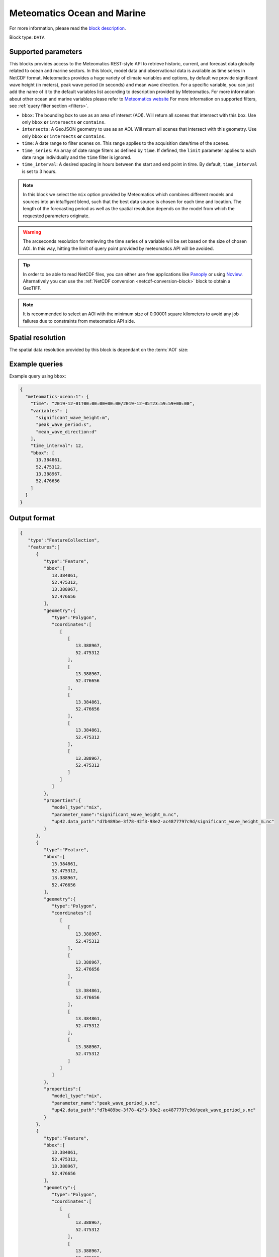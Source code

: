 .. meta::
   :description: UP42 data blocks: Weather/Ocean data forecasts block
   :keywords: weather, ocean, marine, forecast, meteomatics, model data,
              observational data, time series

.. _meteomatics-ocean-block:

Meteomatics Ocean and Marine
============================

For more information, please read the `block description
<https://marketplace.up42.com/block/235addd2-3efe-424b-8c35-d9b41dfe0eb5>`_.

Block type: ``DATA``

Supported parameters
--------------------

This blocks provides access to the Meteomatics REST-style API to
retrieve historic, current, and forecast data globally related to ocean and marine sectors. In this block,
model data and observational data is available as time series in
NetCDF format. Meteomatics provides a huge variety of climate
variables and options, by default we provide significant wave height (in meters), peak wave period
(in seconds) and mean wave direction. For a specific variable, you can just add the name of it
to the default variables list according to description provided by
Meteomatics. For more information about other ocean and marine variables please refer
to `Meteomatics website
<https://www.meteomatics.com/en/api/available-parameters/marine-parameters/>`_
For more information on supported filters, see :ref:`query filter
section <filters>`.

* ``bbox``: The bounding box to use as an area of interest (AOI). Will return all scenes that intersect with this box. Use only ``bbox``
  **or** ``intersects`` **or** ``contains``.
* ``intersects``: A GeoJSON geometry to use as an AOI. Will return all scenes that intersect with this geometry. Use only ``bbox``
  **or** ``intersects`` **or** ``contains``.
* ``time``: A date range to filter scenes on. This range applies to the acquisition date/time of the scenes.
* ``time_series``: An array of date range filters as defined by ``time``. If defined, the ``limit`` parameter applies to each date range individually and the ``time`` filter is ignored.
* ``time_interval``: A desired spacing in hours between the start and end point in time. By default, ``time_interval`` is set to 3 hours.

.. note::

  In this block we select the ``mix`` option provided by Meteomatics
  which combines different models and sources into an *intelligent*
  blend, such that the best data source is chosen for each time and
  location. The length of the forecasting period as well as the
  spatial resolution depends on the model from which the requested
  parameters originate.

.. warning::

  The arcseconds resolution for retrieving the time series of a
  variable will be set based on the size of chosen AOI. In this way,
  hitting the limit of query point provided by meteomatics API will be
  avoided.

.. tip::

   In order to be able to read NetCDF files, you can either use free
   applications like `Panoply
   <https://www.giss.nasa.gov/tools/panoply/>`_ or using `Ncview
   <http://cirrus.ucsd.edu/~pierce/software/ncview/quick_intro.html>`_. Alternatively
   you can use the :ref:`NetCDF conversion <netcdf-conversion-block>`
   block to obtain a GeoTIFF.

.. note::

   It is recommended to select an AOI with the minimum size of 0.00001 square kilometers
   to avoid any job failures due to constraints from meteomatics API side.

Spatial resolution
------------------

The spatial data resolution provided by this block is dependant on the
:term:`AOI` size:

.. table:: Spatial resolution of data points
   :align: center

   +-----------------------------+---------------------------------+
   | AOI [**km**:superscript:`2`]| spatial resolution [decimal °] |
   +=============================+=================================+
   |     up to 100               | 0.001                           |
   +-----------------------------+---------------------------------+
   |     between 100 and 10 000  | 0.01                            |
   +-----------------------------+---------------------------------+
   | between 10 0000 and 100 000 | 0.1                             |
   +-----------------------------+---------------------------------+
   | larger than 100 000         | 1                               |
   +-----------------------------+---------------------------------+

Example queries
---------------

Example query using ``bbox``:

.. code-block:: javascript

    {
      "meteomatics-ocean:1": {
        "time": "2019-12-01T00:00:00+00:00/2019-12-05T23:59:59+00:00",
        "variables": [
          "significant_wave_height:m",
          "peak_wave_period:s",
          "mean_wave_direction:d"
        ],
        "time_interval": 12,
        "bbox": [
          13.384861,
          52.475312,
          13.388967,
          52.476656
        ]
      }
    }

Output format
-------------

.. code-block:: javascript

    {
       "type":"FeatureCollection",
       "features":[
          {
             "type":"Feature",
             "bbox":[
                13.384861,
                52.475312,
                13.388967,
                52.476656
             ],
             "geometry":{
                "type":"Polygon",
                "coordinates":[
                   [
                      [
                         13.388967,
                         52.475312
                      ],
                      [
                         13.388967,
                         52.476656
                      ],
                      [
                         13.384861,
                         52.476656
                      ],
                      [
                         13.384861,
                         52.475312
                      ],
                      [
                         13.388967,
                         52.475312
                      ]
                   ]
                ]
             },
             "properties":{
                "model_type":"mix",
                "parameter_name":"significant_wave_height_m.nc",
                "up42.data_path":"d7b489be-3f78-42f3-98e2-ac4877797c9d/significant_wave_height_m.nc"
             }
          },
          {
             "type":"Feature",
             "bbox":[
                13.384861,
                52.475312,
                13.388967,
                52.476656
             ],
             "geometry":{
                "type":"Polygon",
                "coordinates":[
                   [
                      [
                         13.388967,
                         52.475312
                      ],
                      [
                         13.388967,
                         52.476656
                      ],
                      [
                         13.384861,
                         52.476656
                      ],
                      [
                         13.384861,
                         52.475312
                      ],
                      [
                         13.388967,
                         52.475312
                      ]
                   ]
                ]
             },
             "properties":{
                "model_type":"mix",
                "parameter_name":"peak_wave_period_s.nc",
                "up42.data_path":"d7b489be-3f78-42f3-98e2-ac4877797c9d/peak_wave_period_s.nc"
             }
          },
          {
             "type":"Feature",
             "bbox":[
                13.384861,
                52.475312,
                13.388967,
                52.476656
             ],
             "geometry":{
                "type":"Polygon",
                "coordinates":[
                   [
                      [
                         13.388967,
                         52.475312
                      ],
                      [
                         13.388967,
                         52.476656
                      ],
                      [
                         13.384861,
                         52.476656
                      ],
                      [
                         13.384861,
                         52.475312
                      ],
                      [
                         13.388967,
                         52.475312
                      ]
                   ]
                ]
             },
             "properties":{
                "model_type":"mix",
                "parameter_name":"mean_wave_direction_d.nc",
                "up42.data_path":"d7b489be-3f78-42f3-98e2-ac4877797c9d/mean_wave_direction_d.nc"
             }
          }
       ]
    }


Advanced
--------
Example of other possible variables
------------------------------------

.. |br| raw:: html

   <br/>

.. list-table:: List of common variables
   :widths: 15 15 50
   :header-rows: 1

   * - Variable
     - Meteomatics name
     - Example
   * - Mean direction total swell
     - mean_direction_total_swell:d
     - mean_direction_total_swell:d
   * - Wave height
     - max_individual_wave_height:m
     - max_individual_wave_height:m
   * - Mean wind waves direction
     - mean_direction_wind_waves:d
     - mean_direction_wind_waves:d
   * - Mean period total swell
     - mean_period_total_swell:s
     - mean_period_total_swell:s
   * - Mean wave period
     - mean_period_wind_waves:s
     - mean_period_wind_waves:s
   * - Mean wave direction – 1st
     - mean_wave_direction_first_swell:d
     - mean_wave_direction_first_swell:d
   * - Mean wave direction – 2nd
     - mean_wave_direction_second_swell:d
     - mean_wave_direction_second_swell:d
   * - Mean wave direction – 3rd
     - mean_wave_direction_third_swell:d
     - mean_wave_direction_third_swell:d
   * - Mean wave period
     - mean_wave_period:s
     - mean_wave_period:s
   * - Frequency moment of the total swell (first)
     - mean_wave_period_first_moment:s
     - mean_wave_period_first_moment:s
   * - Frequency moment of the total swell (second)
     - mean_wave_period_second_moment:s
     - mean_wave_period_second_moment:s
   * - Significant height of total swell not influenced by local wind
     - significant_height_total_swell:m
     - significant_height_total_swell:m
   * - Significant height of waves under influence of the local wind
     - significant_height_wind_waves:m
     - significant_height_wind_waves:m
   * - Significant wave height for the first most energetic partition of the swell
     - significant_wave_height_first_swell:m
     - significant_wave_height_first_swell:m
   * - Significant wave height for the second most energetic partition of the swell
     - significant_wave_height_second_swell:m
     - significant_wave_height_second_swell:m
   * - Significant wave height for the third most energetic partition of the swell
     - significant_wave_height_third_swell:m
     - significant_wave_height_third_swell:m
   * - Stokes Speed
     - stokes_drift_speed:<speed_unit>
     - stokes_drift_speed:ms
   * - Stokes Direction
     - stokes_drift_dir:d
     - stokes_drift_dir:d
   * - Stokes drift and speed U
     - stokes_drift_speed_u:<speed_unit>
     - stokes_drift_speed_u:ms
   * - Stokes drift and speed V
     - stokes_drift_speed_u:<speed_unit>
     - stokes_drift_speed_u:kmh
   * - Ocean current speed
     - ocean_current_speed:<speed_unit>
     - ocean_current_speed:kmh
   * - Ocean current direction
     - ocean_current_direction:d
     - ocean_current_direction:d
   * - Ocean current U
     - ocean_current_u:<speed_unit>
     - ocean_current_u_2m:kmh
   * - Ocean current V
     - ocean_current_v:<speed_unit>
     - ocean_current_v_2m:kn
   * - Ocean current speed – submarine level
     - ocean_current_speed_<level>:<speed_unit>
     - ocean_current_speed_20m:km
   * - Ocean current direction – submarine level
     - ocean_current_direction_<level>:d
     - ocean_current_direction_50m:d
   * - Ocean current speed and direction U – at various levels
     - ocean_current_u_<level>:<speed_unit>
     - ocean_current_u_15m:kn
   * - Ocean current speed and direction V – at various levels
     - ocean_current_v_<level>:<speed_unit>
     - ocean_current_v_15m:kmh
   * - Water temperature
     - water_temperature:C
     - water_temperature:C
   * - Water salinity
     - salinity:psu
     - salinity:psu
   * - Ocean depth
     - ocean_depth:<unit>
     - ocean_depth:m

Example queries
---------------

Example query using ``time_series`` and adding one more ``variable`` to the variable list:

.. code-block:: javascript

    {
      "meteomatics-ocean:1": {
        "variables": [
          "significant_wave_height:m",
          "peak_wave_period:s",
          "mean_wave_direction:d",
          "water_temperature:C"
        ],
        "time_series": [
          "2019-10-01T00:00:00+00:00/2019-10-03T23:59:59+00:00",
          "2018-10-01T00:00:00+00:00/2018-10-03T23:59:59+00:00"
        ],
        "time_interval": 12,
        "bbox": [
          13.384861,
          52.475312,
          13.388967,
          52.476656
        ]
      }
    }

In this example, we used the ``time_series`` parameter and selected two specific time. The variable  ``water_temperature:C`` was also added. In this example we query for each date range in 3 hour intervals for the 4 variables specified above. As described previously the output format is NetCDF.

Output format
-------------

.. code-block:: javascript

    {
       "type":"FeatureCollection",
       "features":[
          {
             "type":"Feature",
             "bbox":[
                13.384861,
                52.475312,
                13.388967,
                52.476656
             ],
             "geometry":{
                "type":"Polygon",
                "coordinates":[
                   [
                      [
                         13.388967,
                         52.475312
                      ],
                      [
                         13.388967,
                         52.476656
                      ],
                      [
                         13.384861,
                         52.476656
                      ],
                      [
                         13.384861,
                         52.475312
                      ],
                      [
                         13.388967,
                         52.475312
                      ]
                   ]
                ]
             },
             "properties":{
                "model_type":"mix",
                "parameter_name":"significant_wave_height_m.nc",
                "up42.data_path":"b9349d43-ef0d-48b0-a86c-1f2e6554604e/significant_wave_height_m.nc"
             }
          },
          {
             "type":"Feature",
             "bbox":[
                13.384861,
                52.475312,
                13.388967,
                52.476656
             ],
             "geometry":{
                "type":"Polygon",
                "coordinates":[
                   [
                      [
                         13.388967,
                         52.475312
                      ],
                      [
                         13.388967,
                         52.476656
                      ],
                      [
                         13.384861,
                         52.476656
                      ],
                      [
                         13.384861,
                         52.475312
                      ],
                      [
                         13.388967,
                         52.475312
                      ]
                   ]
                ]
             },
             "properties":{
                "model_type":"mix",
                "parameter_name":"peak_wave_period_s.nc",
                "up42.data_path":"b9349d43-ef0d-48b0-a86c-1f2e6554604e/peak_wave_period_s.nc"
             }
          },
          {
             "type":"Feature",
             "bbox":[
                13.384861,
                52.475312,
                13.388967,
                52.476656
             ],
             "geometry":{
                "type":"Polygon",
                "coordinates":[
                   [
                      [
                         13.388967,
                         52.475312
                      ],
                      [
                         13.388967,
                         52.476656
                      ],
                      [
                         13.384861,
                         52.476656
                      ],
                      [
                         13.384861,
                         52.475312
                      ],
                      [
                         13.388967,
                         52.475312
                      ]
                   ]
                ]
             },
             "properties":{
                "model_type":"mix",
                "parameter_name":"mean_wave_direction_d.nc",
                "up42.data_path":"b9349d43-ef0d-48b0-a86c-1f2e6554604e/mean_wave_direction_d.nc"
             }
          },
          {
             "type":"Feature",
             "bbox":[
                13.384861,
                52.475312,
                13.388967,
                52.476656
             ],
             "geometry":{
                "type":"Polygon",
                "coordinates":[
                   [
                      [
                         13.388967,
                         52.475312
                      ],
                      [
                         13.388967,
                         52.476656
                      ],
                      [
                         13.384861,
                         52.476656
                      ],
                      [
                         13.384861,
                         52.475312
                      ],
                      [
                         13.388967,
                         52.475312
                      ]
                   ]
                ]
             },
             "properties":{
                "model_type":"mix",
                "parameter_name":"water_temperature_C.nc",
                "up42.data_path":"b9349d43-ef0d-48b0-a86c-1f2e6554604e/water_temperature_C.nc"
             }
          },
          {
             "type":"Feature",
             "bbox":[
                13.384861,
                52.475312,
                13.388967,
                52.476656
             ],
             "geometry":{
                "type":"Polygon",
                "coordinates":[
                   [
                      [
                         13.388967,
                         52.475312
                      ],
                      [
                         13.388967,
                         52.476656
                      ],
                      [
                         13.384861,
                         52.476656
                      ],
                      [
                         13.384861,
                         52.475312
                      ],
                      [
                         13.388967,
                         52.475312
                      ]
                   ]
                ]
             },
             "properties":{
                "model_type":"mix",
                "parameter_name":"significant_wave_height_m.nc",
                "up42.data_path":"9d3f8c54-a639-4888-b838-aa9c8d59ca28/significant_wave_height_m.nc"
             }
          },
          {
             "type":"Feature",
             "bbox":[
                13.384861,
                52.475312,
                13.388967,
                52.476656
             ],
             "geometry":{
                "type":"Polygon",
                "coordinates":[
                   [
                      [
                         13.388967,
                         52.475312
                      ],
                      [
                         13.388967,
                         52.476656
                      ],
                      [
                         13.384861,
                         52.476656
                      ],
                      [
                         13.384861,
                         52.475312
                      ],
                      [
                         13.388967,
                         52.475312
                      ]
                   ]
                ]
             },
             "properties":{
                "model_type":"mix",
                "parameter_name":"peak_wave_period_s.nc",
                "up42.data_path":"9d3f8c54-a639-4888-b838-aa9c8d59ca28/peak_wave_period_s.nc"
             }
          },
          {
             "type":"Feature",
             "bbox":[
                13.384861,
                52.475312,
                13.388967,
                52.476656
             ],
             "geometry":{
                "type":"Polygon",
                "coordinates":[
                   [
                      [
                         13.388967,
                         52.475312
                      ],
                      [
                         13.388967,
                         52.476656
                      ],
                      [
                         13.384861,
                         52.476656
                      ],
                      [
                         13.384861,
                         52.475312
                      ],
                      [
                         13.388967,
                         52.475312
                      ]
                   ]
                ]
             },
             "properties":{
                "model_type":"mix",
                "parameter_name":"mean_wave_direction_d.nc",
                "up42.data_path":"9d3f8c54-a639-4888-b838-aa9c8d59ca28/mean_wave_direction_d.nc"
             }
          },
          {
             "type":"Feature",
             "bbox":[
                13.384861,
                52.475312,
                13.388967,
                52.476656
             ],
             "geometry":{
                "type":"Polygon",
                "coordinates":[
                   [
                      [
                         13.388967,
                         52.475312
                      ],
                      [
                         13.388967,
                         52.476656
                      ],
                      [
                         13.384861,
                         52.476656
                      ],
                      [
                         13.384861,
                         52.475312
                      ],
                      [
                         13.388967,
                         52.475312
                      ]
                   ]
                ]
             },
             "properties":{
                "model_type":"mix",
                "parameter_name":"water_temperature_C.nc",
                "up42.data_path":"9d3f8c54-a639-4888-b838-aa9c8d59ca28/water_temperature_C.nc"
             }
          }
       ]
    }


